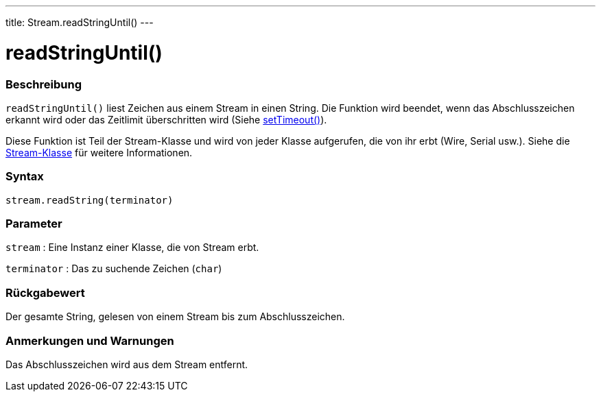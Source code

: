 ---
title: Stream.readStringUntil()
---




= readStringUntil()


// OVERVIEW SECTION STARTS
[#overview]
--

[float]
=== Beschreibung
`readStringUntil()` liest Zeichen aus einem Stream in einen String. Die Funktion wird beendet, wenn das Abschlusszeichen erkannt wird oder das Zeitlimit überschritten wird (Siehe link:../streamsettimeout[setTimeout()]).

Diese Funktion ist Teil der Stream-Klasse und wird von jeder Klasse aufgerufen, die von ihr erbt (Wire, Serial usw.). Siehe die link:../../stream[Stream-Klasse] für weitere Informationen.
[%hardbreaks]


[float]
=== Syntax
`stream.readString(terminator)`


[float]
=== Parameter
`stream` : Eine Instanz einer Klasse, die von Stream erbt.

`terminator` : Das zu suchende Zeichen (`char`)

[float]
=== Rückgabewert
Der gesamte String, gelesen von einem Stream bis zum Abschlusszeichen.

--
// OVERVIEW SECTION ENDS


// HOW TO USE SECTION STARTS
[#howtouse]
--

[float]
=== Anmerkungen und Warnungen
Das Abschlusszeichen wird aus dem Stream entfernt.
[%hardbreaks]

--
// HOW TO USE SECTION ENDS

